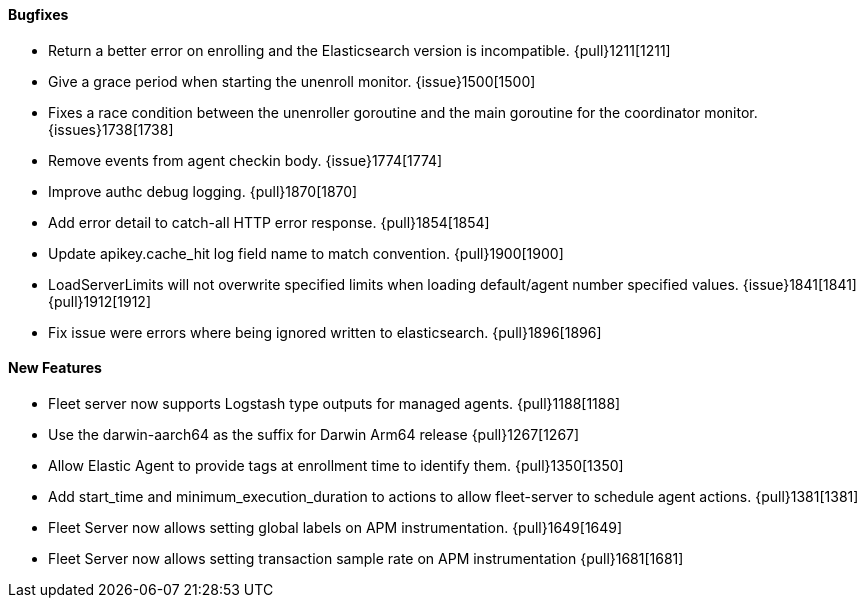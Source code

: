 ==== Bugfixes

- Return a better error on enrolling and the Elasticsearch version is incompatible. {pull}1211[1211]
- Give a grace period when starting the unenroll monitor. {issue}1500[1500]
- Fixes a race condition between the unenroller goroutine and the main goroutine for the coordinator monitor. {issues}1738[1738]
- Remove events from agent checkin body. {issue}1774[1774]
- Improve authc debug logging. {pull}1870[1870]
- Add error detail to catch-all HTTP error response. {pull}1854[1854]
- Update apikey.cache_hit log field name to match convention. {pull}1900[1900]
- LoadServerLimits will not overwrite specified limits when loading default/agent number specified values. {issue}1841[1841] {pull}1912[1912]
- Fix issue were errors where being ignored written to elasticsearch. {pull}1896[1896]

==== New Features

- Fleet server now supports Logstash type outputs for managed agents. {pull}1188[1188]
- Use the darwin-aarch64 as the suffix for Darwin Arm64 release {pull}1267[1267]
- Allow Elastic Agent to provide tags at enrollment time to identify them. {pull}1350[1350]
- Add start_time and minimum_execution_duration to actions to allow fleet-server to schedule agent actions. {pull}1381[1381]
- Fleet Server now allows setting global labels on APM instrumentation. {pull}1649[1649]
- Fleet Server now allows setting transaction sample rate on APM instrumentation {pull}1681[1681]
